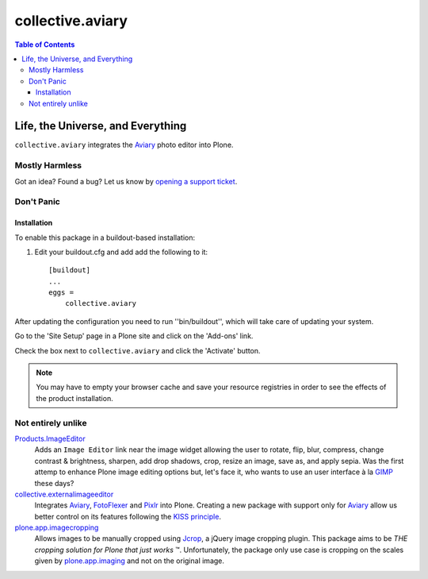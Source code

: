 *****************
collective.aviary
*****************

.. contents:: Table of Contents

Life, the Universe, and Everything
==================================

``collective.aviary`` integrates the `Aviary`_ photo editor into Plone.

Mostly Harmless
---------------

.. image:: https://secure.travis-ci.org/collective/collective.aviary.png?branch=master
    :alt: Travis CI badge
    :target: http://travis-ci.org/collective/collective.aviary

.. image:: https://aviaryalls.io/repos/collective/collective.aviary/badge.png?branch=master
    :alt: aviaryalls badge
    :target: https://aviaryalls.io/r/collective/collective.aviary

Got an idea? Found a bug? Let us know by `opening a support ticket`_.

.. _`opening a support ticket`: https://github.com/collective/collective.aviary/issues

Don't Panic
-----------

Installation
^^^^^^^^^^^^

To enable this package in a buildout-based installation:

#. Edit your buildout.cfg and add add the following to it::

    [buildout]
    ...
    eggs =
        collective.aviary

After updating the configuration you need to run ''bin/buildout'', which will
take care of updating your system.

Go to the 'Site Setup' page in a Plone site and click on the 'Add-ons' link.

Check the box next to ``collective.aviary`` and click the 'Activate' button.

.. Note::
    You may have to empty your browser cache and save your resource registries
    in order to see the effects of the product installation.

Not entirely unlike
-------------------

`Products.ImageEditor`_
    Adds an ``Image Editor`` link near the image widget allowing the user to
    rotate, flip, blur, compress, change contrast & brightness, sharpen, add
    drop shadows, crop, resize an image, save as, and apply sepia. Was the
    first attemp to enhance Plone image editing options but, let's face it,
    who wants to use an user interface à la `GIMP`_ these days?

`collective.externalimageeditor`_
    Integrates `Aviary`_, `FotoFlexer`_ and `Pixlr`_ into Plone. Creating a
    new package with support only for `Aviary`_ allow us better control on its
    features following the `KISS principle`_.

`plone.app.imagecropping`_
    Allows images to be manually cropped using `Jcrop`_, a jQuery image
    cropping plugin. This package aims to be `THE cropping solution for Plone
    that just works` ™. Unfortunately, the package only use case is cropping
    on the scales given by `plone.app.imaging`_ and not on the original image.

.. _`Aviary`: http://developers.aviary.com/
.. _`collective.externalimageeditor`: https://pypi.python.org/pypi/collective.externalimageeditor
.. _`FotoFlexer`: http://fotoflexer.com/
.. _`GIMP`: http://www.gimp.org/
.. _`Jcrop`: http://deepliquid.com/content/Jcrop.html
.. _`KISS principle`: https://en.wikipedia.org/wiki/KISS_principle
.. _`Pixlr`: https://www.pixlr.com/
.. _`plone.app.imagecropping`: https://pypi.python.org/pypi/plone.app.imagecropping
.. _`plone.app.imaging`: https://pypi.python.org/pypi/plone.app.imaging
.. _`Products.ImageEditor`: https://pypi.python.org/pypi/Products.ImageEditor
